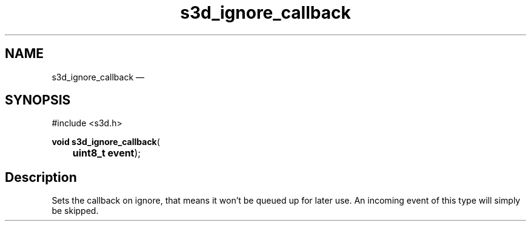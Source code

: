 .TH "s3d_ignore_callback" "3" 
.SH "NAME" 
s3d_ignore_callback \(em  
.SH "SYNOPSIS" 
.PP 
.nf 
#include <s3d.h> 
.sp 1 
\fBvoid \fBs3d_ignore_callback\fP\fR( 
\fB	uint8_t \fBevent\fR\fR); 
.fi 
.SH "Description" 
.PP 
Sets the callback on ignore, that means it won't be queued up for later use. An incoming event of this type will simply be skipped.          
.\" created by instant / docbook-to-man, Mon 01 Sep 2008, 20:31 
